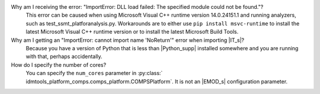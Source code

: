 .. only:: idmtools

   ===========================
   Frequently asked questions
   ===========================

   As you get started with |IT_s|, you may have questions. The most common
   questions are answered below. If you are using |IT_s| with |EMODPY_s|
   packages, see the FAQs from those packages for additional guidance.


Why am I receiving the error: "ImportError: DLL load failed: The specified module could not be found."?
   This error can be caused when using Microsoft Visual C++ runtime version
   14.0.24151.1 and running analyzers, such as test_ssmt_platforanalysis.py.
   Workarounds are to either use ``pip install msvc-runtime`` to install the
   latest Microsoft Visual C++ runtime version or to install the latest Microsoft
   Build Tools.

Why am I getting an "ImportError: cannot import name 'NoReturn'" error when importing |IT_s|?
   Because you have a version of Python that is less than |Python_supp|
   installed somewhere and you are running with that, perhaps accidentally.

How do I specify the number of cores? 
   You can specify the ``num_cores`` parameter in :py:class:`
   idmtools_platform_comps.comps_platform.COMPSPlatform`. It is not an |EMOD_s|
   configuration parameter.
